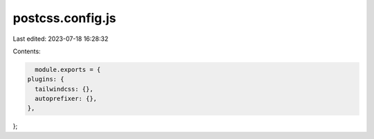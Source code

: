 postcss.config.js
=================

Last edited: 2023-07-18 16:28:32

Contents:

.. code-block:: js

    module.exports = {
  plugins: {
    tailwindcss: {},
    autoprefixer: {},
  },
};


